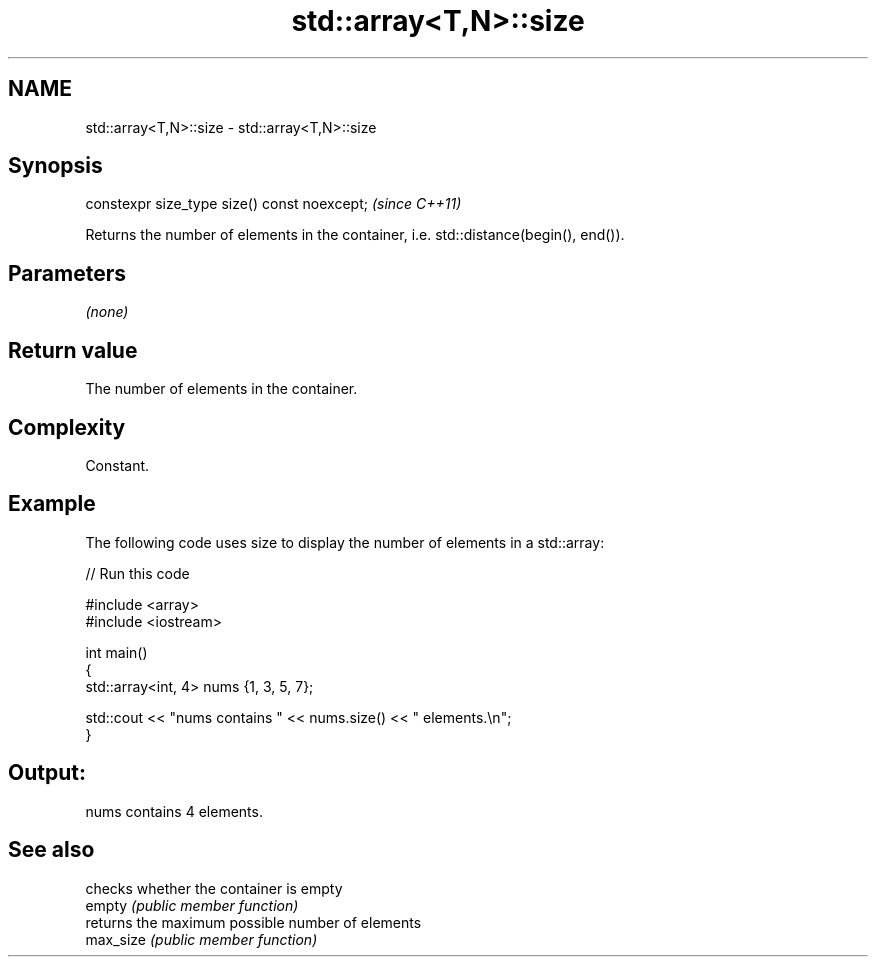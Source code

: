 .TH std::array<T,N>::size 3 "2020.03.24" "http://cppreference.com" "C++ Standard Libary"
.SH NAME
std::array<T,N>::size \- std::array<T,N>::size

.SH Synopsis

  constexpr size_type size() const noexcept;  \fI(since C++11)\fP

  Returns the number of elements in the container, i.e. std::distance(begin(), end()).

.SH Parameters

  \fI(none)\fP

.SH Return value

  The number of elements in the container.

.SH Complexity

  Constant.

.SH Example

  The following code uses size to display the number of elements in a std::array:
  
// Run this code

    #include <array>
    #include <iostream>

    int main()
    {
        std::array<int, 4> nums {1, 3, 5, 7};

        std::cout << "nums contains " << nums.size() << " elements.\\n";
    }

.SH Output:

    nums contains 4 elements.


.SH See also


           checks whether the container is empty
  empty    \fI(public member function)\fP
           returns the maximum possible number of elements
  max_size \fI(public member function)\fP




